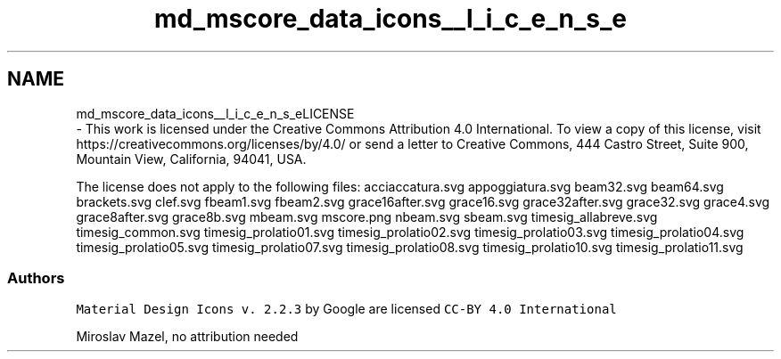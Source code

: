 .TH "md_mscore_data_icons__l_i_c_e_n_s_e" 3 "Mon Jun 5 2017" "MuseScore-2.2" \" -*- nroff -*-
.ad l
.nh
.SH NAME
md_mscore_data_icons__l_i_c_e_n_s_eLICENSE 
 \- This work is licensed under the Creative Commons Attribution 4\&.0 International\&. To view a copy of this license, visit https://creativecommons.org/licenses/by/4.0/ or send a letter to Creative Commons, 444 Castro Street, Suite 900, Mountain View, California, 94041, USA\&.
.PP
The license does not apply to the following files: acciaccatura\&.svg appoggiatura\&.svg beam32\&.svg beam64\&.svg brackets\&.svg clef\&.svg fbeam1\&.svg fbeam2\&.svg grace16after\&.svg grace16\&.svg grace32after\&.svg grace32\&.svg grace4\&.svg grace8after\&.svg grace8b\&.svg mbeam\&.svg mscore\&.png nbeam\&.svg sbeam\&.svg timesig_allabreve\&.svg timesig_common\&.svg timesig_prolatio01\&.svg timesig_prolatio02\&.svg timesig_prolatio03\&.svg timesig_prolatio04\&.svg timesig_prolatio05\&.svg timesig_prolatio07\&.svg timesig_prolatio08\&.svg timesig_prolatio10\&.svg timesig_prolatio11\&.svg
.PP
.SS "Authors "
.PP
\fCMaterial Design Icons v\&. 2\&.2\&.3\fP by Google are licensed \fCCC-BY 4\&.0 International\fP
.PP
Miroslav Mazel, no attribution needed 
